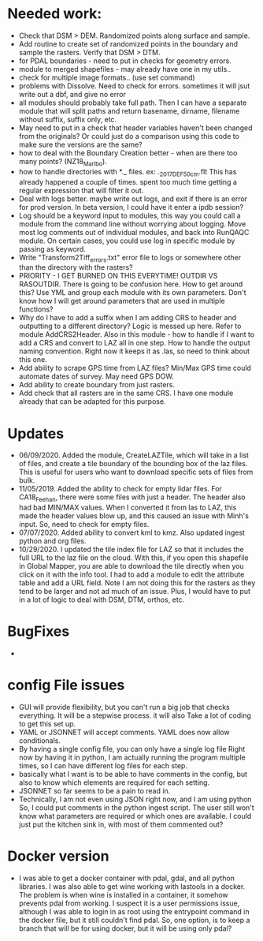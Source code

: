 *  Needed work:
- Check that DSM > DEM.  Randomized points along surface and sample.
- Add routine to create set of randomized points in the boundary and
  sample the rasters.  Verify that DSM > DTM.
- for PDAL boundaries - need to put in checks for geometry errors.
- module to merged shapefiles - may already have one in my utils..
- check for multiple image formats.. (use set command)
- problems with Dissolve.  Need to check for errors.  sometimes it
  will jsut write out a dbf, and give no error
- all modules should probably take full path.  Then I can have a
  separate module that will split paths and return basename,
  dirname, filename without suffix, suffix only, etc.
- May need to put in a check that header variables haven't been
  changed from the originals?  Or could just do a comparison using this
  code to make sure the versions are the same?
- how to deal with the Boundary Creation better - when are there too
  many points? (NZ18_Marlbo).
- how to handle directories with *._ files.  ex: ._2017_DEF_50cm.flt
  This has already happened a couple of times.  spent too much time
  getting a regular expression that will filter it out.
- Deal with logs better.  maybe write out logs, and exit if there is an
  error for prod version.  In beta version, I could have it enter a ipdb
  session?
- Log should be a keyword input to modules, this way you could call a
  module from the command line without worrying about logging.  Move
  most log comments out of individual modules, and back into RunQAQC
  module.  On certain cases, you could use log in specific module by
  passing as keyword.  
- Write "Transform2Tiff_errors.txt" error file to logs or somewhere
  other than the directory with the rasters?
- PRIORITY - I GET BURNED ON THIS EVERYTIME!
  OUTDIR VS RASOUTDIR.  There is going to be confusion here.  How to
  get around this?  Use YML and group each module with its own
  parameters.  Don't know how I will get around parameters that are used
  in multiple functions?
- Why do I have to add a suffix when I am adding CRS to header and
  outputting to a different directory?  Logic is messed up here.  Refer
  to module AddCRS2Header.  Also in this module - how to handle if I
  want to add a CRS and convert to LAZ all in one step.  How to handle
  the output naming convention.  Right now it keeps it as .las, so need
  to think about this one.
- Add ability to scrape GPS time from LAZ files?  Min/Max GPS time
  could automate dates of survey.  May need GPS DOW.
- Add ability to create boundary from just rasters.
- Add check that all rasters are in the same CRS.  I have one module 
  already that can be adapted for this purpose.

*  Updates
-  06/09/2020.  Added the module, CreateLAZTile, which will take in a
  list of files, and create a tile boundary of the bounding box of
  the laz files.  This is useful for users who want to download
  specific sets of files from bulk.
-  11/05/2019.  Added the ability to check for empty lidar files.  For
  CA18_Feehan, there were some files with just a header.  The header
  also had bad MIN/MAX values.  When I converted it from las to LAZ,
  this made the header values blow up, and this caused an issue with
  Minh's input.  So, need to check for empty files.
- 07/07/2020.  Added ability to convert kml to kmz.  Also updated
  ingest python and org files. 
- 10/29/2020.  I updated the tile index file for LAZ so that it
  includes the full URL to the laz file on the cloud.  With this, if
  you open this shapefile in Global Mapper, you are able to download
  the tile directly when you click on it with the info tool.  I had to
  add a module to edit the attribute table and add a URL field.  Note
  I am not doing this for the rasters as they tend to be larger and
  not ad much of an issue.  Plus, I would have to put in a lot of
  logic to deal with DSM, DTM, orthos, etc.
*  BugFixes
-  

*  config File issues
-  GUI will provide flexibility, but you can't run a big job that 
   checks everything.  It will be a stepwise process.  it will also
   Take a lot of coding to get this set up.
-  YAML or JSONNET will accept comments.  YAML does now allow
   conditionals.
-  By having a single config file, you can only have a single log file
   Right now by having it in python, I am actually running the program
   multiple times, so I can have different log files for each step.
-  basically what I want is to be able to have comments in the config,
   but also to know which elements are required for each setting.
-  JSONNET so far seems to be a pain to read in.
-  Technically, I am not even using JSON right now, and I am using python
   So, I could put comments in the python ingest script.  The user still 
   won't know what parameters are required or which ones are available.  
   I could just put the kitchen sink in, with most of them commented out?
*  Docker version
-  I was able to get a docker container with pdal, gdal, and all python
  libraries.  I was also able to get wine working with lastools in a
  docker.  The problem is when wine is installed in a container, it
  somehow prevents pdal from working.  I suspect it is a user
  permissions issue, although I was able to login in as root using the
  entrypoint command in the docker file, but it still couldn't find
  pdal.  So, one option, is to keep a branch that will be for using
  docker, but it will be using only pdal?
